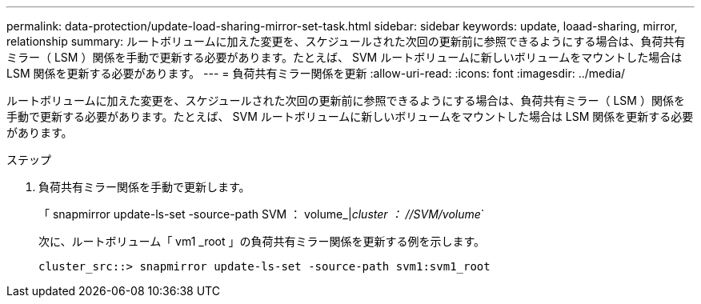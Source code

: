 ---
permalink: data-protection/update-load-sharing-mirror-set-task.html 
sidebar: sidebar 
keywords: update, loaad-sharing, mirror, relationship 
summary: ルートボリュームに加えた変更を、スケジュールされた次回の更新前に参照できるようにする場合は、負荷共有ミラー（ LSM ）関係を手動で更新する必要があります。たとえば、 SVM ルートボリュームに新しいボリュームをマウントした場合は LSM 関係を更新する必要があります。 
---
= 負荷共有ミラー関係を更新
:allow-uri-read: 
:icons: font
:imagesdir: ../media/


[role="lead"]
ルートボリュームに加えた変更を、スケジュールされた次回の更新前に参照できるようにする場合は、負荷共有ミラー（ LSM ）関係を手動で更新する必要があります。たとえば、 SVM ルートボリュームに新しいボリュームをマウントした場合は LSM 関係を更新する必要があります。

.ステップ
. 負荷共有ミラー関係を手動で更新します。
+
「 snapmirror update-ls-set -source-path SVM ： volume_|_cluster ： //SVM/volume_`

+
次に、ルートボリューム「 vm1 _root 」の負荷共有ミラー関係を更新する例を示します。

+
[listing]
----
cluster_src::> snapmirror update-ls-set -source-path svm1:svm1_root
----

